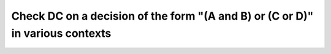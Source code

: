 Check DC on a decision of the form "(A and B) or (C or D)" in various contexts
==============================================================================

.. qmlink:: TCIndexImporter

   *
